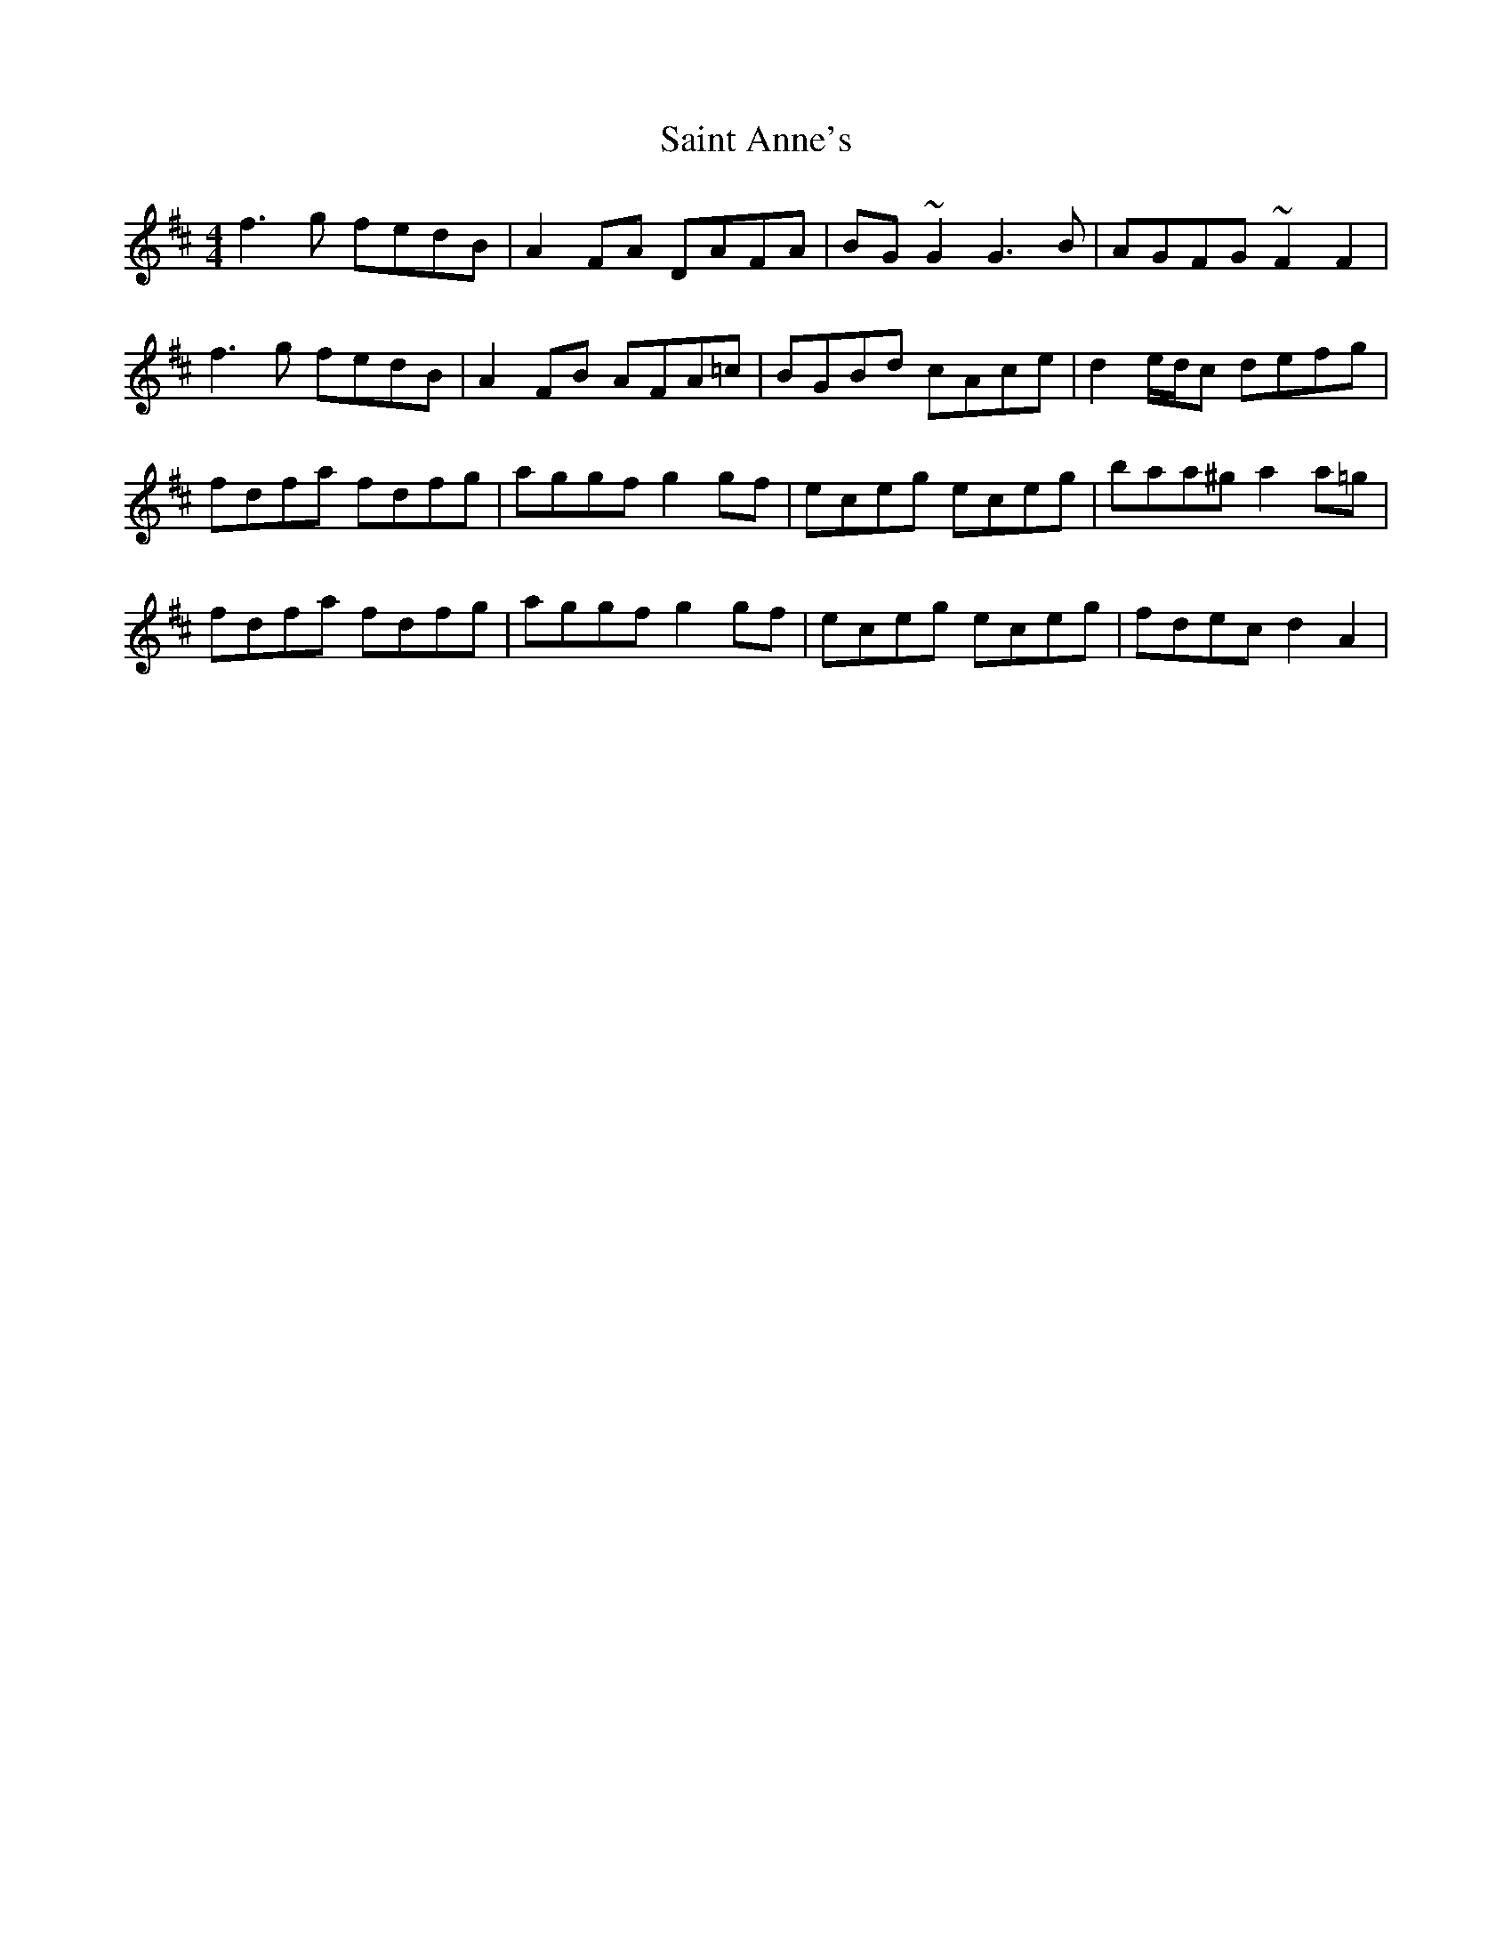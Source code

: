 X: 35686
T: Saint Anne's
R: reel
M: 4/4
K: Dmajor
f3g fedB|A2FA DAFA|BG~G2 G3B|AGFG ~F2F2|
f3g fedB|A2FB AFA=c|BGBd cAce|d2e/d/c defg|
fdfa fdfg|aggf g2gf|eceg eceg|baa^g a2a=g|
fdfa fdfg|aggf g2gf|eceg eceg|fdec d2 A2|

